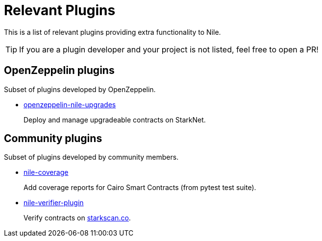 = Relevant Plugins

This is a list of relevant plugins providing extra functionality to Nile.

TIP: If you are a plugin developer and your project is not listed, feel free to open a PR!

== OpenZeppelin plugins

Subset of plugins developed by OpenZeppelin.

- link:https://github.com/OpenZeppelin/openzeppelin-nile-upgrades[openzeppelin-nile-upgrades]
+
Deploy and manage upgradeable contracts on StarkNet.

== Community plugins

Subset of plugins developed by community members.

- link:https://github.com/ericnordelo/nile-coverage[nile-coverage]
+
Add coverage reports for Cairo Smart Contracts (from pytest test suite).
+
- link:https://github.com/martriay/nile-verifier-plugin[nile-verifier-plugin]
+
Verify contracts on link:https://starkscan.co/[starkscan.co].